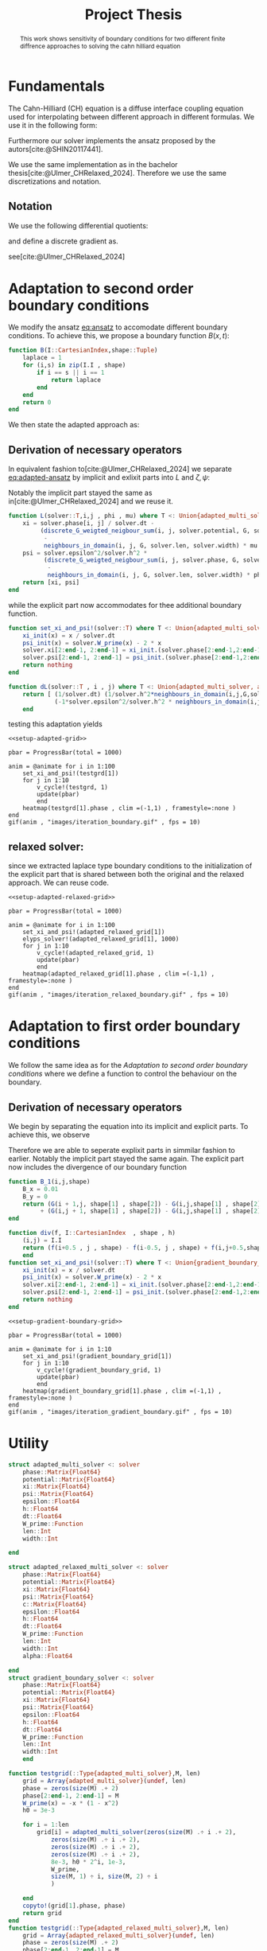 #+title: Project Thesis
#+BIBLIOGRAPHY: ~/org/resources/bibliography/refs.bib
#+property: header-args:python :noweb strip-export
#+options:  toc:1
#+HTML_HEAD: <link rel="stylesheet" type="text/css" href="https://gongzhitaao.org/orgcss/org.css"/>

#+begin_abstract
This work shows sensitivity of boundary conditions for two different finite diffrence approaches to solving the cahn hilliard equation
#+end_abstract
* Fundamentals
The Cahn-Hilliard (CH) equation is a diffuse interface coupling equation used for interpolating between different approach in different formulas. We use it in the following form:
\begin{equation}
\begin{aligned}
\partial_{t}\phi(x,t) &=  \nabla \cdot(M(\phi)\nabla\mu) \\
\mu &= - \varepsilon^2 \Delta\phi  + W'(\phi)
\end{aligned}
\end{equation}
Furthermore our solver implements the ansatz proposed by the autors[cite:@SHIN20117441].
#+name: eq:ansatz
\begin{equation}
\begin{aligned}
\frac{\phi_{ij}^{n+1} - \phi_{ij}^n}{\Delta t}  &=  \nabla _d \cdot (G_{ij} \nabla_d \mu_{ij}^{n+\frac{1}{2}} )  \\
 \mu_{ij}^{n+\frac{1}{2}} &= 2\phi_{ij}^{n+1} - \varepsilon^2  \nabla_d \cdot  (G_{ij} \nabla _d \phi_{ij}^{n+1} ) + W'(\phi_{ij}^n) - 2\phi _{ij}^n
\end{aligned}
\end{equation}
We use the same implementation as in the bachelor thesis[cite:@Ulmer_CHRelaxed_2024]. Therefore we use the same discretizations and notation.
** Notation
We use the following differential quotients:
\begin{align}
D_xf_{i+\frac{1}{2} j} &= \frac{f_{i+1j} - f_{ij}}{h} & D_yf_{ij+\frac{1}{2}} &= \frac{f_{ij+1} - f_{ij}}{h}
\end{align}
and define a discrete gradient as.
\begin{equation}
\nabla_d f_{ij} = (D_x f_{i+1j} , \ D_y f_{ij+1})
\end{equation}
see[cite:@Ulmer_CHRelaxed_2024]
* Adaptation to second order boundary conditions
We modify the ansatz [[eq:ansatz]] to accomodate different boundary conditions. To achieve this, we propose a boundary function \( B(x ,t) \):
#+name: boundary-function
\begin{equation}
B(x,t)=
\begin{cases}
0 \,, x \in \Omega \\
\Delta\phi \,, x \in \partial\Omega \\
0 \,, x \in \overline{\Omega}^C \\
\end{cases}
\end{equation}
#+begin_src julia :tangle src/adapted_multisolver.jl
function B(I::CartesianIndex,shape::Tuple)
    laplace = 1
    for (i,s) in zip(I.I , shape)
        if i == s || i == 1
            return laplace
        end
    end
    return 0
end
#+end_src
We then state the adapted approach as:
#+name: eq:second-order-adapted-ansatz
\begin{equation}
\begin{aligned}
\frac{\phi_{ij}^{n+1} - \phi_{ij}^n}{\Delta t}  &=  \nabla _d \cdot (G_{ij} \nabla_d \mu_{ij}^{n+\frac{1}{2}} )  \\
 \mu_{ij}^{n+\frac{1}{2}} &= 2\phi_{ij}^{n+1} - \varepsilon^2  \nabla_d \cdot  (G_{ij} \nabla _d \phi_{ij}^{n+1} ) + B_{ij} + W'(\phi_{ij}^n) - 2\phi _{ij}^n
\end{aligned}
\end{equation}
** Derivation of necessary operators
In equivalent fashion to[cite:@Ulmer_CHRelaxed_2024] we separate [[eq:adapted-ansatz]] by implicit and exlixit parts into \( L \) and \( \zeta , \psi \):
\begin{align*}
L
\begin{pmatrix}
\phi^{n+1}_{ij} \\
\mu^{n+\frac{1}{2}}_{ij}
\end{pmatrix}
&=
\begin{pmatrix}
\frac{\phi^{n+1}_{ij}}{\Delta t} - \nabla _d \cdot  ( G_{ij} \nabla _d \mu^{n+\frac{1}{2}}_{ij} ) \\
\varepsilon^2 \nabla _d \cdot  (G \nabla_d \phi_{ij}^{n+1}) - 2\phi_{ij}^{n+1} + \mu_{ij}^{n+\frac{1}{2}}
\end{pmatrix}
\end{align*}
Notably the implicit part stayed the same as in[cite:@Ulmer_CHRelaxed_2024] and we reuse it.
#+begin_src julia :tangle src/adapted_multisolver.jl :eval never
function L(solver::T,i,j , phi , mu) where T <: Union{adapted_multi_solver, adapted_relaxed_multi_solver , gradient_boundary_solver}
    xi = solver.phase[i, j] / solver.dt -
         (discrete_G_weigted_neigbour_sum(i, j, solver.potential, G, solver.len, solver.width)
          -
          neighbours_in_domain(i, j, G, solver.len, solver.width) * mu )/solver.h^2
    psi = solver.epsilon^2/solver.h^2 *
          (discrete_G_weigted_neigbour_sum(i, j, solver.phase, G, solver.len, solver.width)
           -
           neighbours_in_domain(i, j, G, solver.len, solver.width) * phi) - 2 * phi + mu
    return [xi, psi]
end
#+end_src
while the explicit part now accommodates for thee additional boundary function.

\begin{align*}
\begin{pmatrix}
\zeta^n
 \\
\psi^n
\end{pmatrix}
&=
\begin{pmatrix}
\frac{\phi_{ij}^{n}}{\Delta t}\\
W'(\phi_{ij}^n) - 2\phi_{ij}^n + B_{ij}
\end{pmatrix}
\end{align*}
#+begin_src julia :tangle src/adapted_multisolver.jl
function set_xi_and_psi!(solver::T) where T <: Union{adapted_multi_solver, adapted_relaxed_multi_solver}
    xi_init(x) = x / solver.dt
    psi_init(x) = solver.W_prime(x) - 2 * x
    solver.xi[2:end-1, 2:end-1] = xi_init.(solver.phase[2:end-1,2:end-1])
    solver.psi[2:end-1, 2:end-1] = psi_init.(solver.phase[2:end-1,2:end-1]) + B.(CartesianIndices(solver.phase[2:end-1,2:end-1]) , Ref((solver.len , solver.width)) )
    return nothing
end
#+end_src

\begin{align*}
DL\begin{pmatrix}
\phi \\
\mu
\end{pmatrix} &= \begin{pmatrix}
\frac{1}{\Delta t} & \frac{1}{h^2}\Sigma_{G}  \\
-\frac{\varepsilon^2}{h^2}\Sigma_{G} - 2 & 1
\end{pmatrix}
\end{align*}
#+begin_src julia :tangle src/adapted_multisolver.jl :eval never
function dL(solver::T , i , j) where T <: Union{adapted_multi_solver, adapted_relaxed_multi_solver, gradient_boundary_solver}
    return [ (1/solver.dt) (1/solver.h^2*neighbours_in_domain(i,j,G,solver.len , solver.width));
             (-1*solver.epsilon^2/solver.h^2 * neighbours_in_domain(i,j,G,solver.len , solver.width) - 2) 1]
    end
#+end_src

testing this adaptation yields
#+begin_src julia-vterm :noweb yes :session jl :results file graphics :file iteration_boundary.gif :output-dir images
<<setup-adapted-grid>>

pbar = ProgressBar(total = 1000)

anim = @animate for i in 1:100
    set_xi_and_psi!(testgrd[1])
    for j in 1:10
        v_cycle!(testgrd, 1)
        update(pbar)
        end
    heatmap(testgrd[1].phase , clim =(-1,1) , framestyle=:none )
end
gif(anim , "images/iteration_boundary.gif" , fps = 10)
#+end_src

#+RESULTS:
[[file:images/iteration_boundary.gif]]

** relaxed solver:
since we extracted laplace type boundary conditions to the initialization of the explicit part that is shared between both the original and the relaxed approach. We can reuse code.

#+begin_src julia-vterm :noweb yes :session jl :results file graphics :file iteration_relaxed_boundary.gif :output-dir images
<<setup-adapted-relaxed-grid>>

pbar = ProgressBar(total = 1000)

anim = @animate for i in 1:100
    set_xi_and_psi!(adapted_relaxed_grid[1])
    elyps_solver!(adapted_relaxed_grid[1], 1000)
    for j in 1:10
        v_cycle!(adapted_relaxed_grid, 1)
        update(pbar)
        end
    heatmap(adapted_relaxed_grid[1].phase , clim =(-1,1) , framestyle=:none )
end
gif(anim , "images/iteration_relaxed_boundary.gif" , fps = 10)
#+end_src

#+RESULTS:
[[file:images/iteration_relaxed_boundary.gif]]

* Adaptation to first order boundary conditions
We follow the same idea as for the [[Adaptation to second order boundary conditions]] where we define a function to control the behaviour on the boundary.
\begin{equation}
B(x,t)=
\begin{cases}
0 \,, x \in \Omega \\
\nabla\phi \,, x \in \partial\Omega \\
0 \,, x \in \overline{\Omega}^C \\
\end{cases}
\end{equation}
#+name: first-order-adapted-ansatz
\begin{equation}
\begin{aligned}
\frac{\phi_{ij}^{n+1} - \phi_{ij}^n}{\Delta t}  &=  \nabla _d \cdot (G_{ij} \nabla_d \mu_{ij}^{n+\frac{1}{2}} )  \\
 \mu_{ij}^{n+\frac{1}{2}} &= 2\phi_{ij}^{n+1} - \varepsilon^2  \nabla_d \cdot  (G_{ij} \nabla _d \phi_{ij}^{n+1}  + B_{ij}) + W'(\phi_{ij}^n) - 2\phi _{ij}^n
\end{aligned}
\end{equation}
** Derivation of necessary operators
We begin by separating the equation into its implicit and explicit parts.
To achieve this, we observe
\begin{equation}
\nabla_d \cdot (G_{ij} \nabla \phi_{ij} + B_{ij}) = \nabla \cdot(G_{ij}\nabla\phi_{ij}) + \nabla_d \cdot B_{ij}
\end{equation}
Therefore we are able to seperate explixit parts in simmilar fashion to earlier.
Notably the implicit part stayed the same again.
The explicit part now includes the divergence of our boundary function

\begin{align*}
\begin{pmatrix}
\zeta^n
 \\
\psi^n
\end{pmatrix}
&=
\begin{pmatrix}
\frac{\phi_{ij}^{n}}{\Delta t}\\
W'(\phi_{ij}^n) - 2\phi_{ij}^n + \nabla_d \cdot B_{ij}
\end{pmatrix}
\end{align*}
#+begin_src julia :tangle src/adapted_multisolver.jl
function B_1(i,j,shape)
    B_x = 0.01
    B_y = 0
    return (G(i + 1,j, shape[1] , shape[2]) - G(i,j,shape[1] , shape[2])) * B_x
         + (G(i,j + 1, shape[1] , shape[2]) - G(i,j,shape[1] , shape[2])) * B_y
end
#+end_src

#+begin_src julia :tangle src/adapted_multisolver.jl
function div(f, I::CartesianIndex  , shape , h)
    (i,j) = I.I
    return (f(i+0.5 , j , shape) - f(i-0.5, j , shape) + f(i,j+0.5,shape) - f(i, j - 0.5, shape))/ h
    end
function set_xi_and_psi!(solver::T) where T <: Union{gradient_boundary_solver}
    xi_init(x) = x / solver.dt
    psi_init(x) = solver.W_prime(x) - 2 * x
    solver.xi[2:end-1, 2:end-1] = xi_init.(solver.phase[2:end-1,2:end-1])
    solver.psi[2:end-1, 2:end-1] = psi_init.(solver.phase[2:end-1,2:end-1]) + div.(B_1 ,CartesianIndices(solver.phase[2:end-1,2:end-1]) , Ref((solver.len , solver.width)) , Ref(solver.h) )
    return nothing
end

#+end_src

#+RESULTS:

#+begin_src julia-vterm :noweb yes :session jl :results file graphics :file iteration_gradient_boundary.gif :output-dir images
<<setup-gradient-boundary-grid>>

pbar = ProgressBar(total = 1000)

anim = @animate for i in 1:10
    set_xi_and_psi!(gradient_boundary_grid[1])
    for j in 1:10
        v_cycle!(gradient_boundary_grid, 1)
        update(pbar)
        end
    heatmap(gradient_boundary_grid[1].phase , clim =(-1,1) , framestyle=:none )
end
gif(anim , "images/iteration_gradient_boundary.gif" , fps = 10)
#+end_src

#+RESULTS:
[[file:images/iteration_gradient_boundary.gif]]

* Utility
#+begin_src julia :tangle src/adapted_solvers.jl :eval never
struct adapted_multi_solver <: solver
    phase::Matrix{Float64}
    potential::Matrix{Float64}
    xi::Matrix{Float64}
    psi::Matrix{Float64}
    epsilon::Float64
    h::Float64
    dt::Float64
    W_prime::Function
    len::Int
    width::Int

end

struct adapted_relaxed_multi_solver <: solver
    phase::Matrix{Float64}
    potential::Matrix{Float64}
    xi::Matrix{Float64}
    psi::Matrix{Float64}
    c::Matrix{Float64}
    epsilon::Float64
    h::Float64
    dt::Float64
    W_prime::Function
    len::Int
    width::Int
    alpha::Float64

end
struct gradient_boundary_solver <: solver
    phase::Matrix{Float64}
    potential::Matrix{Float64}
    xi::Matrix{Float64}
    psi::Matrix{Float64}
    epsilon::Float64
    h::Float64
    dt::Float64
    W_prime::Function
    len::Int
    width::Int
    end
#+end_src
#+begin_src julia :tangle src/adapted_testgrids.jl :eval never
function testgrid(::Type{adapted_multi_solver},M, len)
    grid = Array{adapted_multi_solver}(undef, len)
    phase = zeros(size(M) .+ 2)
    phase[2:end-1, 2:end-1] = M
    W_prime(x) = -x * (1 - x^2)
    h0 = 3e-3

    for i = 1:len
        grid[i] = adapted_multi_solver(zeros(size(M) .÷ i .+ 2),
            zeros(size(M) .÷ i .+ 2),
            zeros(size(M) .÷ i .+ 2),
            zeros(size(M) .÷ i .+ 2),
            8e-3, h0 * 2^i, 1e-3,
            W_prime,
            size(M, 1) ÷ i, size(M, 2) ÷ i
            )

    end
    copyto!(grid[1].phase, phase)
    return grid
end
function testgrid(::Type{adapted_relaxed_multi_solver},M, len)
    grid = Array{adapted_relaxed_multi_solver}(undef, len)
    phase = zeros(size(M) .+ 2)
    phase[2:end-1, 2:end-1] = M
    W_prime(x) = -x * (1 - x^2)
    h0 = 3e-3

    for i = 1:len
        grid[i] = adapted_relaxed_multi_solver(zeros(size(M) .÷ i .+ 2),
            zeros(size(M) .÷ i .+ 2),
            zeros(size(M) .÷ i .+ 2),
            zeros(size(M) .÷ i .+ 2),
            zeros(size(M) .÷ i .+ 2),
            8e-3, h0 * 2^i, 1e-3,
            W_prime,
            size(M, 1) ÷ i, size(M, 2) ÷ i,
            100001
            )

    end
    copyto!(grid[1].phase, phase)
    return grid
end
function testgrid(::Type{gradient_boundary_solver},M, len)
    grid = Array{gradient_boundary_solver}(undef, len)
    phase = zeros(size(M) .+ 2)
    phase[2:end-1, 2:end-1] = M
    W_prime(x) = -x * (1 - x^2)
    h0 = 3e-3

    for i = 1:len
        grid[i] = gradient_boundary_solver(zeros(size(M) .÷ i .+ 2),
            zeros(size(M) .÷ i .+ 2),
            zeros(size(M) .÷ i .+ 2),
            zeros(size(M) .÷ i .+ 2),
            8e-3, h0 * 2^i, 1e-3,
            W_prime,
            size(M, 1) ÷ i, size(M, 2) ÷ i,
            )

    end
    copyto!(grid[1].phase, phase)
    return grid
end
#+end_src

#+name: init
#+begin_src julia :eval never
include(pwd() * "/src/solvers.jl")
include(pwd() * "/src/adapted_solvers.jl")
include(pwd() * "/src/utils.jl")
include(pwd() * "/src/multisolver.jl")
include(pwd() * "/src/adapted_multisolver.jl")
include(pwd() * "/src/adapted_testgrids.jl")
using Plots
using LaTeXStrings
using LinearAlgebra
using Printf
using ProgressBars
M = testdata(32, 4, 8 , 2)
#+end_src

#+name: setup-adapted-grid
#+begin_src julia :eval never :noweb yes
<<init>>
testgrd = testgrid(adapted_multi_solver,M, 2)
#+end_src
#+name: setup-adapted-relaxed-grid
#+begin_src julia :eval never :noweb yes
<<init>>
adapted_relaxed_grid = testgrid(adapted_relaxed_multi_solver,M, 2)
#+end_src

#+name: setup-gradient-boundary-grid
#+begin_src julia :eval never :noweb yes
<<init>>
gradient_boundary_grid = testgrid(gradient_boundary_solver,M, 2)
#+end_src

* References
#+PRINT_BIBLIOGRAPHY:
